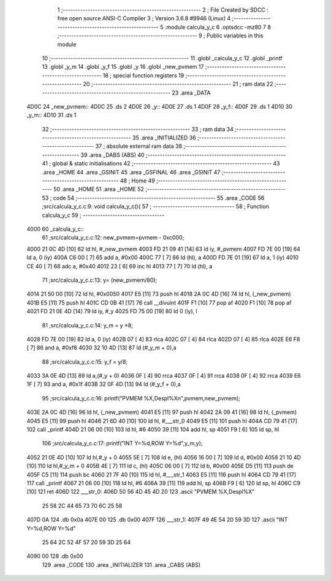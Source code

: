                               1 ;--------------------------------------------------------
                              2 ; File Created by SDCC : free open source ANSI-C Compiler
                              3 ; Version 3.6.8 #9946 (Linux)
                              4 ;--------------------------------------------------------
                              5 	.module calcula_y_c
                              6 	.optsdcc -mz80
                              7 	
                              8 ;--------------------------------------------------------
                              9 ; Public variables in this module
                             10 ;--------------------------------------------------------
                             11 	.globl _calcula_y_c
                             12 	.globl _printf
                             13 	.globl _y_m
                             14 	.globl _y_f
                             15 	.globl _y
                             16 	.globl _new_pvmem
                             17 ;--------------------------------------------------------
                             18 ; special function registers
                             19 ;--------------------------------------------------------
                             20 ;--------------------------------------------------------
                             21 ; ram data
                             22 ;--------------------------------------------------------
                             23 	.area _DATA
   4D0C                      24 _new_pvmem::
   4D0C                      25 	.ds 2
   4D0E                      26 _y::
   4D0E                      27 	.ds 1
   4D0F                      28 _y_f::
   4D0F                      29 	.ds 1
   4D10                      30 _y_m::
   4D10                      31 	.ds 1
                             32 ;--------------------------------------------------------
                             33 ; ram data
                             34 ;--------------------------------------------------------
                             35 	.area _INITIALIZED
                             36 ;--------------------------------------------------------
                             37 ; absolute external ram data
                             38 ;--------------------------------------------------------
                             39 	.area _DABS (ABS)
                             40 ;--------------------------------------------------------
                             41 ; global & static initialisations
                             42 ;--------------------------------------------------------
                             43 	.area _HOME
                             44 	.area _GSINIT
                             45 	.area _GSFINAL
                             46 	.area _GSINIT
                             47 ;--------------------------------------------------------
                             48 ; Home
                             49 ;--------------------------------------------------------
                             50 	.area _HOME
                             51 	.area _HOME
                             52 ;--------------------------------------------------------
                             53 ; code
                             54 ;--------------------------------------------------------
                             55 	.area _CODE
                             56 ;src/calcula_y_c.c:9: void calcula_y_c(){
                             57 ;	---------------------------------
                             58 ; Function calcula_y_c
                             59 ; ---------------------------------
   4000                      60 _calcula_y_c::
                             61 ;src/calcula_y_c.c:12: new_pvmem=pvmem - 0xc000;
   4000 21 0C 4D      [10]   62 	ld	hl, #_new_pvmem
   4003 FD 21 09 41   [14]   63 	ld	iy, #_pvmem
   4007 FD 7E 00      [19]   64 	ld	a, 0 (iy)
   400A C6 00         [ 7]   65 	add	a, #0x00
   400C 77            [ 7]   66 	ld	(hl), a
   400D FD 7E 01      [19]   67 	ld	a, 1 (iy)
   4010 CE 40         [ 7]   68 	adc	a, #0x40
   4012 23            [ 6]   69 	inc	hl
   4013 77            [ 7]   70 	ld	(hl), a
                             71 ;src/calcula_y_c.c:13: y=  (new_pvmem/80);
   4014 21 50 00      [10]   72 	ld	hl, #0x0050
   4017 E5            [11]   73 	push	hl
   4018 2A 0C 4D      [16]   74 	ld	hl, (_new_pvmem)
   401B E5            [11]   75 	push	hl
   401C CD 0B 41      [17]   76 	call	__divuint
   401F F1            [10]   77 	pop	af
   4020 F1            [10]   78 	pop	af
   4021 FD 21 0E 4D   [14]   79 	ld	iy, #_y
   4025 FD 75 00      [19]   80 	ld	0 (iy), l
                             81 ;src/calcula_y_c.c:14: y_m = y *8;
   4028 FD 7E 00      [19]   82 	ld	a, 0 (iy)
   402B 07            [ 4]   83 	rlca
   402C 07            [ 4]   84 	rlca
   402D 07            [ 4]   85 	rlca
   402E E6 F8         [ 7]   86 	and	a, #0xf8
   4030 32 10 4D      [13]   87 	ld	(#_y_m + 0),a
                             88 ;src/calcula_y_c.c:15: y_f = y/8;
   4033 3A 0E 4D      [13]   89 	ld	a,(#_y + 0)
   4036 0F            [ 4]   90 	rrca
   4037 0F            [ 4]   91 	rrca
   4038 0F            [ 4]   92 	rrca
   4039 E6 1F         [ 7]   93 	and	a, #0x1f
   403B 32 0F 4D      [13]   94 	ld	(#_y_f + 0),a
                             95 ;src/calcula_y_c.c:16: printf("PVMEM %X,Despl%X\n",pvmem,new_pvmem);
   403E 2A 0C 4D      [16]   96 	ld	hl, (_new_pvmem)
   4041 E5            [11]   97 	push	hl
   4042 2A 09 41      [16]   98 	ld	hl, (_pvmem)
   4045 E5            [11]   99 	push	hl
   4046 21 6D 40      [10]  100 	ld	hl, #___str_0
   4049 E5            [11]  101 	push	hl
   404A CD 79 41      [17]  102 	call	_printf
   404D 21 06 00      [10]  103 	ld	hl, #6
   4050 39            [11]  104 	add	hl, sp
   4051 F9            [ 6]  105 	ld	sp, hl
                            106 ;src/calcula_y_c.c:17: printf("INT Y=%d,ROW Y=%d",y_m,y);
   4052 21 0E 4D      [10]  107 	ld	hl,#_y + 0
   4055 5E            [ 7]  108 	ld	e, (hl)
   4056 16 00         [ 7]  109 	ld	d, #0x00
   4058 21 10 4D      [10]  110 	ld	hl,#_y_m + 0
   405B 4E            [ 7]  111 	ld	c, (hl)
   405C 06 00         [ 7]  112 	ld	b, #0x00
   405E D5            [11]  113 	push	de
   405F C5            [11]  114 	push	bc
   4060 21 7F 40      [10]  115 	ld	hl, #___str_1
   4063 E5            [11]  116 	push	hl
   4064 CD 79 41      [17]  117 	call	_printf
   4067 21 06 00      [10]  118 	ld	hl, #6
   406A 39            [11]  119 	add	hl, sp
   406B F9            [ 6]  120 	ld	sp, hl
   406C C9            [10]  121 	ret
   406D                     122 ___str_0:
   406D 50 56 4D 45 4D 20   123 	.ascii "PVMEM %X,Despl%X"
        25 58 2C 44 65 73
        70 6C 25 58
   407D 0A                  124 	.db 0x0a
   407E 00                  125 	.db 0x00
   407F                     126 ___str_1:
   407F 49 4E 54 20 59 3D   127 	.ascii "INT Y=%d,ROW Y=%d"
        25 64 2C 52 4F 57
        20 59 3D 25 64
   4090 00                  128 	.db 0x00
                            129 	.area _CODE
                            130 	.area _INITIALIZER
                            131 	.area _CABS (ABS)
